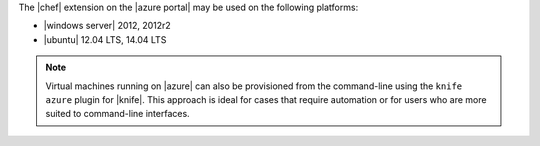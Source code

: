 .. The contents of this file may be included in multiple topics (using the includes directive).
.. The contents of this file should be modified in a way that preserves its ability to appear in multiple topics.

The |chef| extension on the |azure portal| may be used on the following platforms:

* |windows server| 2012, 2012r2
* |ubuntu| 12.04 LTS, 14.04 LTS

.. note:: Virtual machines running on |azure| can also be provisioned from the command-line using the ``knife azure`` plugin for |knife|. This approach is ideal for cases that require automation or for users who are more suited to command-line interfaces.
